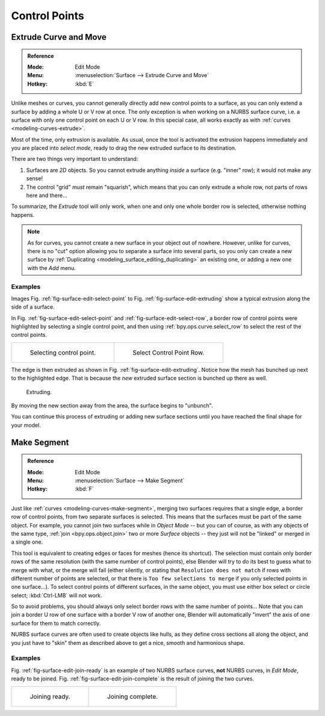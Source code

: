
**************
Control Points
**************

Extrude Curve and Move
======================

.. admonition:: Reference
   :class: refbox

   :Mode:      Edit Mode
   :Menu:      :menuselection:`Surface --> Extrude Curve and Move`
   :Hotkey:    :kbd:`E`

Unlike meshes or curves, you cannot generally directly add new control points to a surface,
as you can only extend a surface by adding a whole U or V row at once.
The only exception is when working on a NURBS surface curve, i.e.
a surface with only one control point on each U or V row. In this special case,
all works exactly as with :ref:`curves <modeling-curves-extrude>`.

Most of the time, only extrusion is available. As usual, once the tool is activated
the extrusion happens immediately and you are placed into *select mode*,
ready to drag the new extruded surface to its destination.

There are two things very important to understand:

#. Surfaces are *2D* objects. So you cannot extrude anything *inside* a surface
   (e.g. "inner" row); it would not make any sense!
#. The control "grid" *must* remain "squarish",
   which means that you can only extrude a whole row, not parts of rows here and there...

To summarize, the *Extrude* tool will only work, when one and only one whole border
row is selected, otherwise nothing happens.

.. note::

   As for curves, you cannot create a new surface in your object out of nowhere.
   However, unlike for curves, there is no "cut" option allowing you to separate a surface into several parts,
   so you only can create a new surface by :ref:`Duplicating <modeling_surface_editing_duplicating>`
   an existing one, or adding a new one with the *Add* menu.


Examples
--------

Images Fig. :ref:`fig-surface-edit-select-point` to Fig. :ref:`fig-surface-edit-extruding`
show a typical extrusion along the side of a surface.

In Fig. :ref:`fig-surface-edit-select-point` and :ref:`fig-surface-edit-select-row`,
a border row of control points were highlighted by selecting a single control point,
and then using :ref:`bpy.ops.curve.select_row` to select the rest of the control points.

.. list-table::

   * - .. _fig-surface-edit-select-point:

       .. figure:: /images/modeling_surfaces_editing_selecting-point.png

          Selecting control point.

     - .. _fig-surface-edit-select-row:

       .. figure:: /images/modeling_surfaces_editing_selecting-row.png

          Select Control Point Row.

The edge is then extruded as shown in Fig. :ref:`fig-surface-edit-extruding`.
Notice how the mesh has bunched up next to the highlighted edge.
That is because the *new* extruded surface section is bunched up there as well.

.. _fig-surface-edit-extruding:

.. figure:: /images/modeling_surfaces_editing_extruding.png

   Extruding.

By moving the new section away from the area, the surface begins to "unbunch".

You can continue this process of extruding or adding new surface sections
until you have reached the final shape for your model.


Make Segment
============

.. admonition:: Reference
   :class: refbox

   :Mode:      Edit Mode
   :Menu:      :menuselection:`Surface --> Make Segment`
   :Hotkey:    :kbd:`F`

Just like :ref:`curves <modeling-curves-make-segment>`,
merging two surfaces requires that a single edge, a border row of control points,
from two separate surfaces is selected. This means that the surfaces must be part of the same object.
For example, you cannot join two surfaces while in *Object Mode* -- but you can of course,
as with any objects of the same type, :ref:`join <bpy.ops.object.join>`
two or more *Surface* objects -- they just will not be "linked" or merged in a single one.

This tool is equivalent to creating edges or faces for meshes (hence its shortcut).
The selection must contain only border rows of the same resolution
(with the same number of control points),
else Blender will try to do its best to guess what to merge with what,
or the merge will fail (either silently, or stating that ``Resolution does not match``
if rows with different number of points are selected, or that there is ``Too few selections to merge``
if you only selected points in one surface...). To select control points of different surfaces,
in the same object, you must use either box select or circle select; :kbd:`Ctrl-LMB` will not work.

So to avoid problems, you should always only select border rows with the same number of
points... Note that you can join a border U row of one surface with a border V row of another
one, Blender will automatically "invert" the axis of one surface for them to match correctly.

NURBS surface curves are often used to create objects like hulls,
as they define cross sections all along the object,
and you just have to "skin" them as described above to get a nice, smooth and harmonious shape.


Examples
--------

Fig. :ref:`fig-surface-edit-join-ready` is an example of two NURBS surface curves,
**not** NURBS curves, in *Edit Mode*, ready to be joined.
Fig. :ref:`fig-surface-edit-join-complete` is the result of joining the two curves.

.. list-table::

   * - .. _fig-surface-edit-join-ready:

       .. figure:: /images/modeling_surfaces_editing_joining-ready.png

          Joining ready.

     - .. _fig-surface-edit-join-complete:

       .. figure:: /images/modeling_surfaces_editing_joining-complete.png

          Joining complete.
